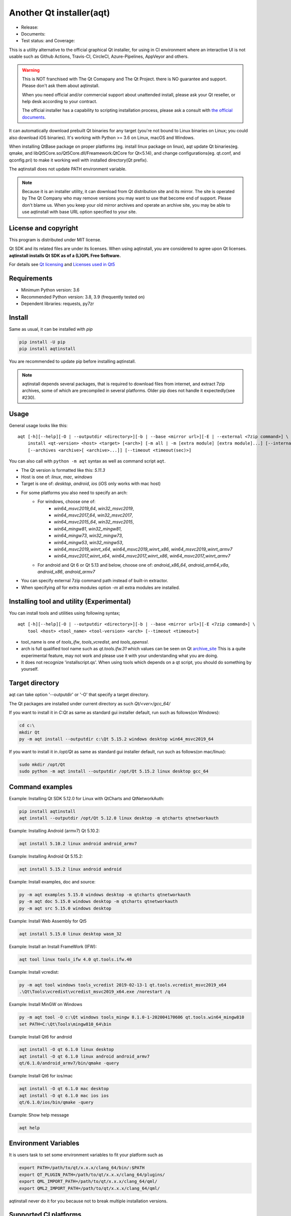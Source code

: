 Another Qt installer(aqt)
=========================

- Release: |pypi|
- Documents: |docs|
- Test status: |gha| and Coverage: |coveralls|

.. |pypi| image:: https://badge.fury.io/py/aqtinstall.svg
   :target: http://badge.fury.io/py/aqtinstall
.. |docs| image:: https://readthedocs.org/projects/aqtinstall/badge/?version=latest
   :target: https://aqtinstall.readthedocs.io/en/latest/?badge=latest
.. |gha| image:: https://github.com/miurahr/aqtinstall/workflows/Test%20on%20GH%20actions%20environment/badge.svg
   :target: https://github.com/miurahr/aqtinstall/actions?query=workflow%3A%22Test+on+GH+actions+environment%22
.. |coveralls| image:: https://coveralls.io/repos/github/miurahr/aqtinstall/badge.svg?branch=master
   :target: https://coveralls.io/github/miurahr/aqtinstall?branch=master

This is a utility alternative to the official graphical Qt installer, for using in CI environment where an interactive
UI is not usable such as Github Actions, Travis-CI, CircleCI, Azure-Pipelines, AppVeyor and others.

.. warning::
    This is NOT franchised with The Qt Comapany and The Qt Project.
    there is NO guarantee and support. Please don't ask them about aqtinstall.

    When you need official and/or commercial support about unattended install,
    please ask your Qt reseller, or help desk according to your contract.

    The official installer has a capability to scripting installation process,
    please ask a consult with `the official documents`_.


.. _`the official documents`: https://doc.qt.io/qtinstallerframework/ifw-use-cases-cli.html#unattended-usage


It can automatically download prebuilt Qt binaries for any target (you're not bound to
Linux binaries on Linux; you could also download iOS binaries).
It's working with Python >= 3.6 on Linux, macOS and Windows.

When installing QtBase package on proper platforms (eg. install linux package on linux),
aqt update Qt binaries(eg. qmake, and libQt5Core.so/Qt5Core.dll/Freamework.QtCore for Qt<5.14),
and change configurations(eg. qt.conf, and qconfig.pri) to make it working well with installed directory(Qt prefix).

The aqtinstall does not update PATH environment variable.

.. note::
    Because it is an installer utility, it can download from Qt distribution site and its mirror.
    The site is operated by The Qt Company who may remove versions you may want to use that become end of support.
    Please don't blame us. When you keep your old mirror archives and operate an archive site,
    you may be able to use aqtinstall with base URL option specified to your site.


License and copyright
---------------------

This program is distributed under MIT license.

Qt SDK and its related files are under its licenses. When using aqtinstall, you are considered
to agree upon Qt licenses. **aqtinstall installs Qt SDK as of a (L)GPL Free Software.**

For details see `Qt licensing`_ and `Licenses used in Qt5`_

.. _`Qt licensing`: https://www.qt.io/licensing/

.. _`Licenses used in Qt5`: https://doc.qt.io/qt-5/licenses-used-in-qt.html

Requirements
------------

- Minimum Python version:  3.6
- Recommended Python version: 3.8, 3.9 (frequently tested on)

- Dependent libraries: requests, py7zr


Install
-------

Same as usual, it can be installed with `pip`

.. code-block:: console

    pip install -U pip
    pip install aqtinstall

You are recommended to update pip before installing aqtinstall.

.. note::
    aqtinstall depends several packages, that is required to download files from internet, and extract 7zip archives,
    some of which are precompiled in several platforms.
    Older pip does not handle it expectedly(see #230).


Usage
-----

General usage looks like this:

::

    aqt [-h][--help][-O | --outputdir <directory>][-b | --base <mirror url>][-E | --external <7zip command>] \
        install <qt-version> <host> <target> [<arch>] [-m all | -m [extra module] [extra module]...] [--internal]
        [--archives <archive>[ <archive>...]] [--timeout <timeout(sec)>]

You can also call with ``python -m aqt`` syntax as well as command script ``aqt``.

* The Qt version is formatted like this: `5.11.3`
* Host is one of: `linux`, `mac`, `windows`
* Target is one of: `desktop`, `android`, `ios` (iOS only works with mac host)
* For some platforms you also need to specify an arch:
    * For windows, choose one of:
        * `win64_msvc2019_64`, `win32_msvc2019`,
        * `win64_msvc2017_64`, `win32_msvc2017`,
        * `win64_msvc2015_64`, `win32_msvc2015`,
        * `win64_mingw81`, `win32_mingw81`,
        * `win64_mingw73`, `win32_mingw73`,
        * `win64_mingw53`, `win32_mingw53`,
        * `win64_msvc2019_winrt_x64`, `win64_msvc2019_winrt_x86`, `win64_msvc2019_winrt_armv7`
        * `win64_msvc2017_winrt_x64`, `win64_msvc2017_winrt_x86`, `win64_msvc2017_winrt_armv7`
    * For android and Qt 6 or Qt 5.13 and below, choose one of: `android_x86_64`, `android_arm64_v8a`, `android_x86`,
      `android_armv7`
* You can specify external 7zip command path instead of built-in extractor.
* When specifying `all` for extra modules option `-m` all extra modules are installed.


Installing tool and utility (Experimental)
------------------------------------------

You can install tools and utilities using following syntax;

::

    aqt [-h][--help][-O | --outputdir <directory>][-b | --base <mirror url>][-E <7zip command>] \
        tool <host> <tool_name> <tool-version> <arch> [--timeout <timeout>]

* tool_name is one of `tools_ifw`, `tools_vcredist`, and `tools_openssl`.
* arch is full qualified tool name such as `qt.tools.ifw.31` which values can be seen on Qt `archive_site`_
  This is a quite experimental feature, may not work and please use it with your understanding what you are doing.
* It does not recognize 'installscript.qs'.
  When using tools which depends on a qt script, you should do something by yourself.

.. _`archive_site`: https://download.qt.io/online/qtsdkrepository/linux_x64/desktop/tools_ifw/


Target directory
----------------

aqt can take option '--outputdir' or '-O' that specify a target directory.

The Qt packages are installed under current directory as such `Qt/<ver>/gcc_64/`

If you want to install it in `C:\Qt` as same as standard gui installer default,
run such as follows(on Windows):

.. code-block:: console

    cd c:\
    mkdir Qt
    py -m aqt install --outputdir c:\Qt 5.15.2 windows desktop win64_msvc2019_64


If you want to install it in `/opt/Qt` as same as standard gui installer default,
run such as follows(on mac/linux):

.. code-block:: console

    sudo mkdir /opt/Qt
    sudo python -m aqt install --outputdir /opt/Qt 5.15.2 linux desktop gcc_64


Command examples
----------------

Example: Installing Qt SDK 5.12.0 for Linux with QtCharts and QtNetworkAuth:

.. code-block:: console

    pip install aqtinstall
    aqt install --outputdir /opt/Qt 5.12.0 linux desktop -m qtcharts qtnetworkauth


Example: Installing Android (armv7) Qt 5.10.2:

.. code-block:: console

    aqt install 5.10.2 linux android android_armv7


Example: Installing Android Qt 5.15.2:

.. code-block:: console

    aqt install 5.15.2 linux android android


Example: Install examples, doc and source:

.. code-block:: console

    py -m aqt examples 5.15.0 windows desktop -m qtcharts qtnetworkauth
    py -m aqt doc 5.15.0 windows desktop -m qtcharts qtnetworkauth
    py -m aqt src 5.15.0 windows desktop


Example: Install Web Assembly for Qt5

.. code-block:: console

    aqt install 5.15.0 linux desktop wasm_32


Example: Install an Install FrameWork (IFW):

.. code-block:: console

    aqt tool linux tools_ifw 4.0 qt.tools.ifw.40


Example: Install vcredist:

.. code-block:: console

    py -m aqt tool windows tools_vcredist 2019-02-13-1 qt.tools.vcredist_msvc2019_x64
    .\Qt\Tools\vcredist\vcredist_msvc2019_x64.exe /norestart /q


Example: Install MinGW on Windows

.. code-block:: console

    py -m aqt tool -O c:\Qt windows tools_mingw 8.1.0-1-202004170606 qt.tools.win64_mingw810
    set PATH=C:\Qt\Tools\mingw810_64\bin


Example: Install Qt6 for android

.. code-block:: console

    aqt install -O qt 6.1.0 linux desktop
    aqt install -O qt 6.1.0 linux android android_armv7
    qt/6.1.0/android_armv7/bin/qmake -query


Example: Install Qt6 for ios/mac

.. code-block:: console

    aqt install -O qt 6.1.0 mac desktop
    aqt install -O qt 6.1.0 mac ios ios
    qt/6.1.0/ios/bin/qmake -query


Example: Show help message

.. code-block:: console

    aqt help


Environment Variables
---------------------

It is users task to set some environment variables to fit your platform such as


.. code-block:: bash

   export PATH=/path/to/qt/x.x.x/clang_64/bin/:$PATH
   export QT_PLUGIN_PATH=/path/to/qt/x.x.x/clang_64/plugins/
   export QML_IMPORT_PATH=/path/to/qt/x.x.x/clang_64/qml/
   export QML2_IMPORT_PATH=/path/to/qt/x.x.x/clang_64/qml/

aqtinstall never do it for you because not to break multiple installation versions.



Supported CI platforms
----------------------

There are no limitation for CI platform but currently it is tested on Azure Pipelines and Github actions.
If you want to use it with Github actions, `install_qt`_ action will help you.
If you want to use it with Azure Pipelines, blog article `Using Azure DevOps Pipelines with Qt`_ may be informative.


(Advanced) Force dependency
---------------------------

(Here is a note for advanced user who knows python/pip well.)

When you have a trouble on your (minor) platform to install aqtinstall's dependency,
you can force dependencies and its versions (not recommended for ordinary use).
You can run `pip` to install individual dependencies in manual and install aqtinstall with `--no-deps`.

Example:
^^^^^^^^

Avoid installation of py7zr, python 7zip library, and force using external 7z command to extract archives.

.. code-block:: console

    pip install -U pip
    pip install requests==2.25.1 semantic_version texttable
    pip install --no-deps aqtinstall
    python -m aqt --external /usr/local/bin/7z install 5.15.2 linux desktop


Testimonies
-----------

Some projects utilize aqtinstall.

* GitHub Actions: `install_qt`_

* Docker image: `docker aqtinstall`_

* PyQt5 Tools: `pyqt5-tools`_

* Yet another comic reader: `YACReader`_  utilize on Azure-Pipelines

.. _`install_qt`: https://github.com/jurplel/install-qt-action
.. _`docker aqtinstall`: https://github.com/vslotman/docker-aqtinstall
.. _`pyqt5-tools`: https://github.com/altendky/pyqt5-tools
.. _`YACReader`: https://github.com/YACReader/yacreader


Media, slide, articles and discussions
--------------------------------------

* Contributor Nelson's blog article: `Fast and lightweight headless Qt Installer from Qt Mirrors - aqtinstall`_

* Lostdomain.org blog: `Using Azure DevOps Pipelines with Qt`_

* Wincak's Weblog: `Using Azure CI for cross-platform Linux and Windows Qt application builds`_

* Qt Forum: `Automatic installation for Travis CI (or any other CI)`_

* Qt Form: `Qt silent, unattended install`_

* Qt Study group presentation: `Another Qt CLI installer`_


.. _`Fast and lightweight headless Qt Installer from Qt Mirrors - aqtinstall`: https://mindflakes.com/posts/1/01/01/fast-and-lightweight-headless-qt-installer-from-qt-mirrors-aqtinstall/
.. _`Using Azure DevOps Pipelines with Qt`: https://lostdomain.org/2019/12/27/using-azure-devops-pipelines-with-qt/
.. _`Using Azure CI for cross-platform Linux and Windows Qt application builds`: https://www.wincak.name/programming/using-azure-ci-for-cross-platform-linux-and-windows-qt-application-builds/
.. _`Automatic installation for Travis CI (or any other CI)`: https://forum.qt.io/topic/114520/automatic-installation-for-travis-ci-or-any-other-ci/2
.. _`Qt silent, unattended install`: https://forum.qt.io/topic/122185/qt-silent-unattended-install
.. _`Another Qt CLI installer`: https://www.slideshare.net/miurahr-nttdata/aqt-install-for-qt-tokyo-r-2-20196


History
-------

This program is originally shown in Kaidan project as a name `qli-installer`_.
A project `aqtinstall` extend the original to run with standard python features with Linux, Mac and Windows,
to be tested on CI platform, and to improve performance with a concurrent downloading.

.. _`qli-installer`: https://lnj.gitlab.io/post/qli-installer

